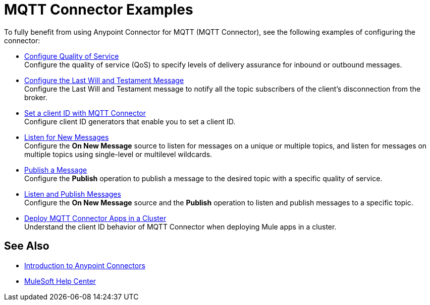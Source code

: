 = MQTT Connector Examples

To fully benefit from using Anypoint Connector for MQTT (MQTT Connector), see the following examples of configuring the connector:


* xref:mqtt3-connector-quality-of-service.adoc[Configure Quality of Service] +
Configure the quality of service (QoS) to specify levels of delivery assurance for inbound or outbound messages.
* xref:mqtt3-connector-lwt-message.adoc[Configure the Last Will and Testament Message] +
Configure the Last Will and Testament message to notify all the topic subscribers of the client’s disconnection from the broker.
* xref:mqtt3-connector-client-id.adoc[Set a client ID with MQTT Connector] +
Configure client ID generators that enable you to set a client ID.
* xref:mqtt3-connector-listener.adoc[Listen for New Messages] +
Configure the *On New Message* source to listen for messages on a unique or multiple topics, and listen for messages on multiple topics using single-level or multilevel wildcards.
* xref:mqtt3-connector-publish.adoc[Publish a Message] +
Configure the *Publish* operation to publish a message to the desired topic with a specific quality of service.
* xref:mqtt3-connector-publish-receive.adoc[Listen and Publish Messages] +
Configure the *On New Message* source and the *Publish* operation to listen and publish messages to a specific topic.
* xref:mqtt3-connector-cluster.adoc[Deploy MQTT Connector Apps in a Cluster] +
Understand the client ID behavior of MQTT Connector when deploying Mule apps in a cluster.

== See Also

* xref:connectors::introduction/introduction-to-anypoint-connectors.adoc[Introduction to Anypoint Connectors]
* https://help.mulesoft.com[MuleSoft Help Center]
